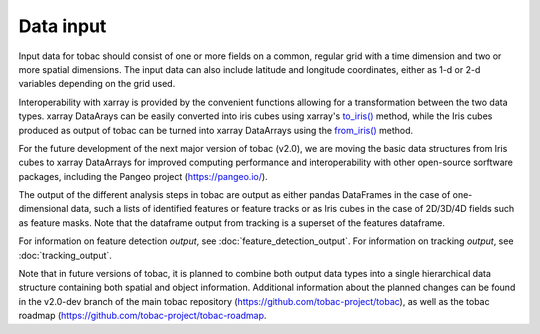 ..
    Description of the input data required.

Data input
==========

Input data for tobac should consist of one or more fields on a common, regular grid with a time dimension and two or more spatial dimensions. The input data can also include latitude and longitude coordinates, either as 1-d or 2-d variables depending on the grid used.

Interoperability with xarray is provided by the convenient functions allowing for a transformation between the two data types.
xarray DataArays can be easily converted into iris cubes using xarray's `to_iris() <http://xarray.pydata.org/en/stable/generated/xarray.DataArray.to_iris.html>`_ method, while the Iris cubes produced as output of tobac can be turned into xarray DataArrays using the `from_iris() <http://xarray.pydata.org/en/stable/generated/xarray.DataArray.from_iris.html>`_ method.

For the future development of the next major version of tobac (v2.0), we are moving the basic data structures from Iris cubes to xarray DataArrays for improved computing performance and interoperability with other open-source sorftware packages, including the Pangeo project (`https://pangeo.io/ <https://pangeo.io/>`_).

The output of the different analysis steps in tobac are output as either pandas DataFrames in the case of one-dimensional data, such a lists of identified features or feature tracks or as Iris cubes in the case of 2D/3D/4D fields such as feature masks. Note that the dataframe output from tracking is a superset of the features dataframe.

For information on feature detection *output*, see :doc:`feature_detection_output`. 
For information on tracking *output*, see :doc:`tracking_output`. 

Note that in future versions of tobac, it is planned to combine both output data types into a single hierarchical data structure containing both spatial and object information. Additional information about the planned changes can be found in the v2.0-dev branch of the main tobac repository (`https://github.com/tobac-project/tobac <https://github.com/tobac-project/tobac>`_), as well as the tobac roadmap (`https://github.com/tobac-project/tobac-roadmap <https://github.com/tobac-project/tobac-roadmap>`_.
